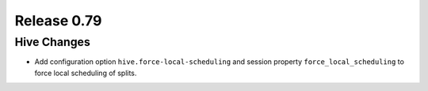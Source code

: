 ============
Release 0.79
============

Hive Changes
------------

* Add configuration option ``hive.force-local-scheduling`` and session property
  ``force_local_scheduling`` to force local scheduling of splits.
